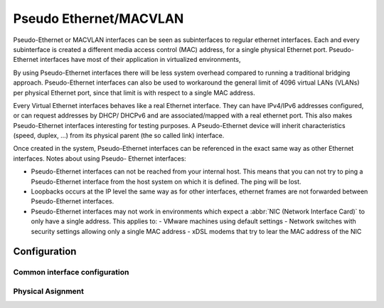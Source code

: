 .. _pseudo-ethernet-interface:

#######################
Pseudo Ethernet/MACVLAN
#######################

Pseudo-Ethernet or MACVLAN interfaces can be seen as subinterfaces to regular
ethernet interfaces. Each and every subinterface is created a different media
access control (MAC) address, for a single physical Ethernet port. Pseudo-
Ethernet interfaces have most of their application in virtualized environments,

By using Pseudo-Ethernet interfaces there will be less system overhead compared
to running a traditional bridging approach. Pseudo-Ethernet interfaces can also
be used to workaround the general limit of 4096 virtual LANs (VLANs) per
physical Ethernet port, since that limit is with respect to a single MAC
address.

Every Virtual Ethernet interfaces behaves like a real Ethernet interface. They
can have IPv4/IPv6 addresses configured, or can request addresses by DHCP/
DHCPv6 and are associated/mapped with a real ethernet port. This also makes
Pseudo-Ethernet interfaces interesting for testing purposes. A Pseudo-Ethernet
device will inherit characteristics (speed, duplex, ...) from its physical
parent (the so called link) interface.

Once created in the system, Pseudo-Ethernet interfaces can be referenced in
the exact same way as other Ethernet interfaces. Notes about using Pseudo-
Ethernet interfaces:

* Pseudo-Ethernet interfaces can not be reached from your internal host. This
  means that you can not try to ping a Pseudo-Ethernet interface from the host
  system on which it is defined. The ping will be lost.
* Loopbacks occurs at the IP level the same way as for other interfaces,
  ethernet frames are not forwarded between Pseudo-Ethernet interfaces.
* Pseudo-Ethernet interfaces may not work in environments which expect a
  :abbr:`NIC (Network Interface Card)` to only have a single address. This
  applies to:
  - VMware machines using default settings
  - Network switches with security settings allowing only a single MAC address
  - xDSL modems that try to lear the MAC address of the NIC

Configuration
=============

Common interface configuration
------------------------------

.. cmdinclude:: ../_include/interface-common-with-dhcp.txt
   :var0: pseudo-ethernet
   :var1: peth0

Physical Asignment
------------------

.. cfgcmd:: set interfaces pseudo-ethernet <interface> source-interface <ethX>

   Specifies the physical `<ethX>` Ethernet interface associated with a Pseudo
   Ethernet `<interface>`.

